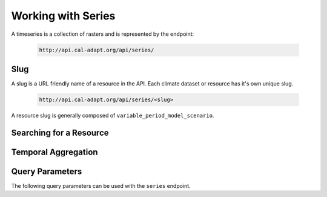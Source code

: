 .. _working-with-series:


************************
Working with Series
************************

A timeseries is a collection of rasters and is represented by the endpoint:

  .. sourcecode:: xml

    http://api.cal-adapt.org/api/series/


Slug
-----

A slug is a URL friendly name of a resource in the API. Each climate dataset or resource has it's own unique slug.

  .. sourcecode:: xml

    http://api.cal-adapt.org/api/series/<slug>

A resource slug is generally composed of ``variable_period_model_scenario``.


Searching for a Resource
---------------------------


Temporal Aggregation
-------------------------



Query Parameters
------------------

The following query parameters can be used with the ``series`` endpoint. 

.. http:get:: http://api.cal-adapt.org/api/series/<slug>

   The timeseries for a climate variable.

   **Example request**:

   .. sourcecode:: http

      GET /api/tasmax_year_CNRM-CM5_rcp45/
      Host: api.cal-adapt.org
      Accept: application/json

   **Example response**:

   .. sourcecode:: http

      HTTP/1.1 200 OK
      Vary: Accept
      Content-Type: text/javascript

      [
        {
          "post_id": 12345,
          "author_id": 123,
          "tags": ["server", "web"],
          "subject": "I tried Nginx"
        },
        {
          "post_id": 12346,
          "author_id": 123,
          "tags": ["html5", "standards", "web"],
          "subject": "We go to HTML 5"
        }
      ]

   :query g: a geometry object
   :query pagesize: number of records. default is 10
   :query format: ``json``, ``csv``, ``tif.zip``, ``img.zip``
   :reqheader Accept: the response content type depends on
                      :mailheader:`Accept` header
   :resheader Content-Type: this depends on :mailheader:`Accept`
                            header of request
   :statuscode 200: no error
   :statuscode 404: there's no timeseries with this slug